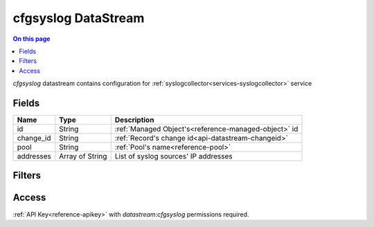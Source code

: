 .. _api-datastream-cfgsyslog:

====================
cfgsyslog DataStream
====================

.. contents:: On this page
    :local:
    :backlinks: none
    :depth: 1
    :class: singlecol

`cfgsyslog` datastream contains configuration
for :ref:`syslogcollector<services-syslogcollector>` service

Fields
------

+-----------+-----------------+------------------------------------------------------+
| Name      | Type            | Description                                          |
+===========+=================+======================================================+
| id        | String          | :ref:`Managed Object's<reference-managed-object>` id |
+-----------+-----------------+------------------------------------------------------+
| change_id | String          | :ref:`Record's change id<api-datastream-changeid>`   |
+-----------+-----------------+------------------------------------------------------+
| pool      | String          | :ref:`Pool's name<reference-pool>`                   |
+-----------+-----------------+------------------------------------------------------+
| addresses | Array of String | List of syslog sources' IP addresses                 |
+-----------+-----------------+------------------------------------------------------+

Filters
-------

.. function:: pool(name)

    Restrict stream to objects belonging to pool `name`

    :param name: Pool name

Access
------
:ref:`API Key<reference-apikey>` with `datastream:cfgsyslog` permissions
required.
